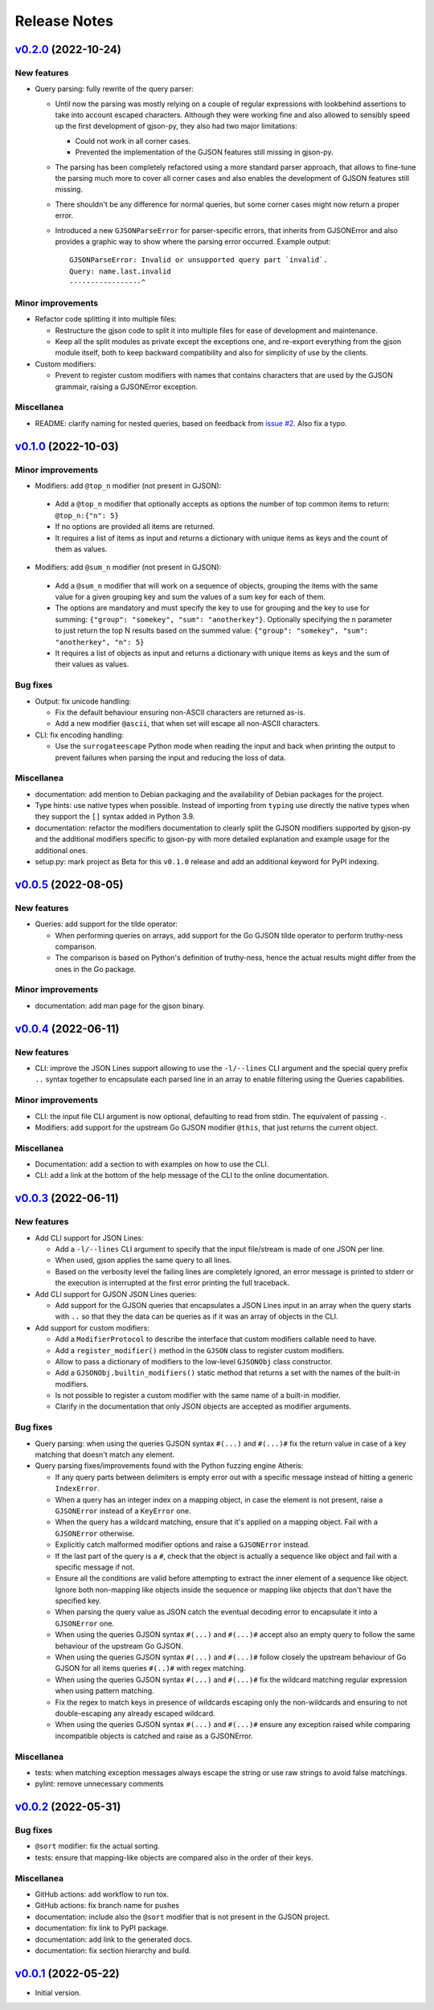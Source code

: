 Release Notes
=============

`v0.2.0`_ (2022-10-24)
^^^^^^^^^^^^^^^^^^^^^^

New features
""""""""""""

* Query parsing: fully rewrite of the query parser:

  * Until now the parsing was mostly relying on a couple of regular expressions with lookbehind assertions to take
    into account escaped characters. Although they were working fine and also allowed to sensibly speed up the first
    development of gjson-py, they also had two major limitations:

    * Could not work in all corner cases.
    * Prevented the implementation of the GJSON features still missing in gjson-py.

  * The parsing has been completely refactored using a more standard parser approach, that allows to fine-tune the
    parsing much more to cover all corner cases and also enables the development of GJSON features still missing.
  * There shouldn't be any difference for normal queries, but some corner cases might now return a proper error.
  * Introduced a new ``GJSONParseError`` for parser-specific errors, that inherits from GJSONError and also provides
    a graphic way to show where the parsing error occurred. Example output::

      GJSONParseError: Invalid or unsupported query part `invalid`.
      Query: name.last.invalid
      -----------------^

Minor improvements
""""""""""""""""""

* Refactor code splitting it into multiple files:

  * Restructure the gjson code to split it into multiple files for ease of development and maintenance.
  * Keep all the split modules as private except the exceptions one, and re-export everything from the gjson module
    itself, both to keep backward compatibility and also for simplicity of use by the clients.

* Custom modifiers:

  * Prevent to register custom modifiers with names that contains characters that are used by the GJSON grammair,
    raising a GJSONError exception.

Miscellanea
"""""""""""

* README: clarify naming for nested queries, based on feedback from `issue #2`_. Also fix a typo.

`v0.1.0`_ (2022-10-03)
^^^^^^^^^^^^^^^^^^^^^^

Minor improvements
""""""""""""""""""

*  Modifiers: add ``@top_n`` modifier (not present in GJSON):

  * Add a ``@top_n`` modifier that optionally accepts as options the number of top common items to return:
    ``@top_n:{"n": 5}``
  * If no options are provided all items are returned.
  * It requires a list of items as input and returns a dictionary with unique items as keys and the count of them as
    values.

*  Modifiers: add ``@sum_n`` modifier (not present in GJSON):

  * Add a ``@sum_n`` modifier that will work on a sequence of objects, grouping the items with the same value for a
    given grouping key and sum the values of a sum key for each of them.
  * The options are mandatory and must specify the key to use for grouping and the key to use for summing:
    ``{"group": "somekey", "sum": "anotherkey"}``. Optionally specifying the ``n`` parameter to just return the top N
    results based on the summed value: ``{"group": "somekey", "sum": "anotherkey", "n": 5}``
  * It requires a list of objects as input and returns a dictionary with unique items as keys and the sum of their
    values as values.

Bug fixes
"""""""""

* Output: fix unicode handling:

  * Fix the default behaviour ensuring non-ASCII characters are returned as-is.
  * Add a new modifier ``@ascii``, that when set will escape all non-ASCII characters.

* CLI: fix encoding handling:

  * Use the ``surrogateescape`` Python mode when reading the input and back when printing the output to prevent
    failures when parsing the input and reducing the loss of data.

Miscellanea
"""""""""""

* documentation: add mention to Debian packaging and the availability of Debian packages for the project.
* Type hints: use native types when possible. Instead of importing from ``typing`` use directly the native types when
  they support the ``[]`` syntax added in Python 3.9.
* documentation: refactor the modifiers documentation to clearly split the GJSON modifiers supported by gjson-py and
  the additional modifiers specific to gjson-py with more detailed explanation and example usage for the additional
  ones.
* setup.py: mark project as Beta for this ``v0.1.0`` release and add an additional keyword for PyPI indexing.

`v0.0.5`_ (2022-08-05)
^^^^^^^^^^^^^^^^^^^^^^

New features
""""""""""""

* Queries: add support for the tilde operator:

  * When performing queries on arrays, add support for the Go GJSON tilde operator to perform truthy-ness comparison.
  * The comparison is based on Python's definition of truthy-ness, hence the actual results might differ from the ones
    in the Go package.

Minor improvements
""""""""""""""""""

* documentation: add man page for the gjson binary.

`v0.0.4`_ (2022-06-11)
^^^^^^^^^^^^^^^^^^^^^^

New features
""""""""""""

* CLI: improve the JSON Lines support allowing to use the ``-l/--lines`` CLI argument and the special query prefix
  ``..`` syntax together to encapsulate each parsed line in an array to enable filtering using the Queries
  capabilities.

Minor improvements
""""""""""""""""""

* CLI: the input file CLI argument is now optional, defaulting to read from stdin. The equivalent of passing ``-``.
* Modifiers: add support for the upstream Go GJSON modifier ``@this``, that just returns the current object.

Miscellanea
"""""""""""

* Documentation: add a section to with examples on how to use the CLI.
* CLI: add a link at the bottom of the help message of the CLI to the online documentation.

`v0.0.3`_ (2022-06-11)
^^^^^^^^^^^^^^^^^^^^^^

New features
""""""""""""

* Add CLI support for JSON Lines:

  * Add a ``-l/--lines`` CLI argument to specify that the input file/stream is made of one JSON per line.
  * When used, gjson applies the same query to all lines.
  * Based on the verbosity level the failing lines are completely ignored, an error message is printed to stderr or
    the execution is interrupted at the first error printing the full traceback.

* Add CLI support for GJSON JSON Lines queries:

  * Add support for the GJSON queries that encapsulates a JSON Lines input in an array when the query starts with
    ``..`` so that they the data can be queries as if it was an array of objects in the CLI.

* Add support for custom modifiers:

  * Add a ``ModifierProtocol`` to describe the interface that custom modifiers callable need to have.
  * Add a ``register_modifier()`` method in the ``GJSON`` class to register custom modifiers.
  * Allow to pass a dictionary of modifiers to the low-level ``GJSONObj`` class constructor.
  * Add a ``GJSONObj.builtin_modifiers()`` static method that returns a set with the names of the built-in modifiers.
  * Is not possible to register a custom modifier with the same name of a built-in modifier.
  * Clarify in the documentation that only JSON objects are accepted as modifier arguments.

Bug fixes
"""""""""

* Query parsing: when using the queries GJSON syntax ``#(...)`` and ``#(...)#`` fix the return value in case of a key
  matching that doesn't match any element.

* Query parsing fixes/improvements found with the Python fuzzing engine Atheris:

  * If any query parts between delimiters is empty error out with a specific message instead of hitting a generic
    ``IndexError``.
  * When a query has an integer index on a mapping object, in case the element is not present, raise a ``GJSONError``
    instead of a ``KeyError`` one.
  * When the query has a wildcard matching, ensure that it's applied on a mapping object. Fail with a ``GJSONError``
    otherwise.
  * Explicitly catch malformed modifier options and raise a ``GJSONError`` instead.
  * If the last part of the query is a ``#``, check that the object is actually a sequence like object and fail with
    a specific message if not.
  * Ensure all the conditions are valid before attempting to extract the inner element of a sequence like object.
    Ignore both non-mapping like objects inside the sequence or mapping like objects that don't have the specified key.
  * When parsing the query value as JSON catch the eventual decoding error to encapsulate it into a ``GJSONError`` one.
  * When using the queries GJSON syntax ``#(...)`` and ``#(...)#`` accept also an empty query to follow the same
    behaviour of the upstream Go GJSON.
  * When using the queries GJSON syntax ``#(...)`` and ``#(...)#`` follow closely the upstream behaviour of Go GJSON
    for all items queries ``#(..)#`` with regex matching.
  * When using the queries GJSON syntax ``#(...)`` and ``#(...)#`` fix the wildcard matching regular expression when
    using pattern matching.
  * Fix the regex to match keys in presence of wildcards escaping only the non-wildcards and ensuring to not
    double-escaping any already escaped wildcard.
  * When using the queries GJSON syntax ``#(...)`` and ``#(...)#`` ensure any exception raised while comparing
    incompatible objects is catched and raise as a GJSONError.

Miscellanea
"""""""""""

* tests: when matching exception messages always escape the string or use raw strings to avoid false matchings.
* pylint: remove unnecessary comments

`v0.0.2`_ (2022-05-31)
^^^^^^^^^^^^^^^^^^^^^^

Bug fixes
"""""""""

* ``@sort`` modifier: fix the actual sorting.
* tests: ensure that mapping-like objects are compared also in the order of their keys.

Miscellanea
"""""""""""

* GitHub actions: add workflow to run tox.
* GitHub actions: fix branch name for pushes
* documentation: include also the ``@sort`` modifier that is not present in the GJSON project.
* documentation: fix link to PyPI package.
* documentation: add link to the generated docs.
* documentation: fix section hierarchy and build.

`v0.0.1`_ (2022-05-22)
^^^^^^^^^^^^^^^^^^^^^^

* Initial version.

.. _`issue #2`: https://github.com/volans-/gjson-py/issues/2

.. _`v0.0.1`: https://github.com/volans-/gjson-py/releases/tag/v0.0.1
.. _`v0.0.2`: https://github.com/volans-/gjson-py/releases/tag/v0.0.2
.. _`v0.0.3`: https://github.com/volans-/gjson-py/releases/tag/v0.0.3
.. _`v0.0.4`: https://github.com/volans-/gjson-py/releases/tag/v0.0.4
.. _`v0.0.5`: https://github.com/volans-/gjson-py/releases/tag/v0.0.5
.. _`v0.1.0`: https://github.com/volans-/gjson-py/releases/tag/v0.1.0
.. _`v0.2.0`: https://github.com/volans-/gjson-py/releases/tag/v0.2.0
